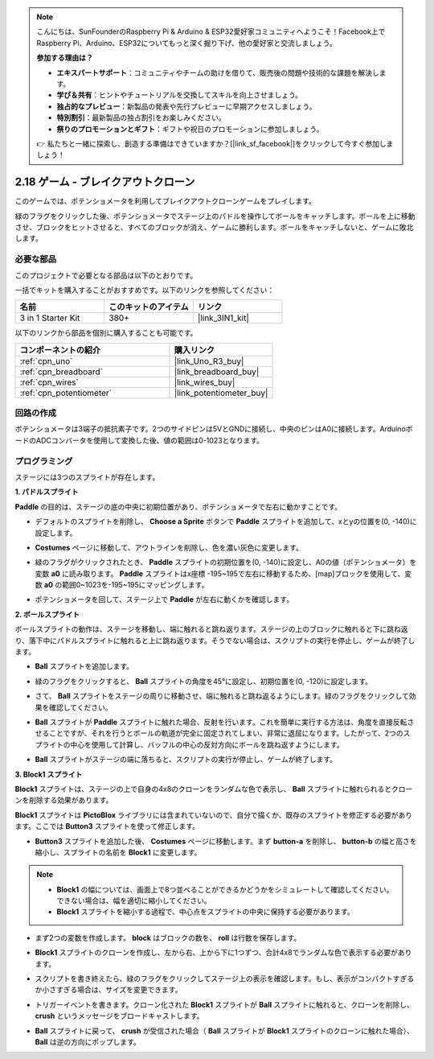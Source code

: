.. note::

    こんにちは、SunFounderのRaspberry Pi & Arduino & ESP32愛好家コミュニティへようこそ！Facebook上でRaspberry Pi、Arduino、ESP32についてもっと深く掘り下げ、他の愛好家と交流しましょう。

    **参加する理由は？**

    - **エキスパートサポート**：コミュニティやチームの助けを借りて、販売後の問題や技術的な課題を解決します。
    - **学び＆共有**：ヒントやチュートリアルを交換してスキルを向上させましょう。
    - **独占的なプレビュー**：新製品の発表や先行プレビューに早期アクセスしましょう。
    - **特別割引**：最新製品の独占割引をお楽しみください。
    - **祭りのプロモーションとギフト**：ギフトや祝日のプロモーションに参加しましょう。

    👉 私たちと一緒に探索し、創造する準備はできていますか？[|link_sf_facebook|]をクリックして今すぐ参加しましょう！

.. _sh_breakout_clone:

2.18 ゲーム - ブレイクアウトクローン
====================================

このゲームでは、ポテンショメータを利用してブレイクアウトクローンゲームをプレイします。

緑のフラグをクリックした後、ポテンショメータでステージ上のパドルを操作してボールをキャッチします。ボールを上に移動させ、ブロックをヒットさせると、すべてのブロックが消え、ゲームに勝利します。ボールをキャッチしないと、ゲームに敗北します。

.. image:: img/17_brick.png

必要な部品
---------------------

このプロジェクトで必要となる部品は以下のとおりです。

一括でキットを購入することがおすすめです。以下のリンクを参照してください：

.. list-table::
    :widths: 20 20 20
    :header-rows: 1

    *   - 名前
        - このキットのアイテム
        - リンク
    *   - 3 in 1 Starter Kit
        - 380+
        - |link_3IN1_kit|

以下のリンクから部品を個別に購入することも可能です。

.. list-table::
    :widths: 30 20
    :header-rows: 1

    *   - コンポーネントの紹介
        - 購入リンク

    *   - :ref:`cpn_uno`
        - |link_Uno_R3_buy|
    *   - :ref:`cpn_breadboard`
        - |link_breadboard_buy|
    *   - :ref:`cpn_wires`
        - |link_wires_buy|
    *   - :ref:`cpn_potentiometer`
        - |link_potentiometer_buy|

回路の作成
-----------------------

ポテンショメータは3端子の抵抗素子です。2つのサイドピンは5VとGNDに接続し、中央のピンはA0に接続します。ArduinoボードのADCコンバータを使用して変換した後、値の範囲は0-1023となります。

.. image:: img/circuit/potentiometer_circuit.png

プログラミング
------------------

ステージには3つのスプライトが存在します。

**1. パドルスプライト**

**Paddle** の目的は、ステージの底の中央に初期位置があり、ポテンショメータで左右に動かすことです。

* デフォルトのスプライトを削除し、 **Choose a Sprite** ボタンで **Paddle** スプライトを追加して、xとyの位置を(0, -140)に設定します。

.. image:: img/17_padd1.png

* **Costumes** ページに移動して、アウトラインを削除し、色を濃い灰色に変更します。

.. image:: img/17_padd3.png

* 緑のフラグがクリックされたとき、 **Paddle** スプライトの初期位置を(0, -140)に設定し、A0の値（ポテンショメータ）を変数 **a0** に読み取ります。 **Paddle** スプライトはx座標 -195~195で左右に移動するため、[map]ブロックを使用して、変数 **a0** の範囲0~1023を-195~195にマッピングします。

.. image:: img/17_padd2.png

* ポテンショメータを回して、ステージ上で **Paddle** が左右に動くかを確認します。


**2. ボールスプライト**

ボールスプライトの動作は、ステージを移動し、端に触れると跳ね返ります。ステージの上のブロックに触れると下に跳ね返り、落下中にパドルスプライトに触れると上に跳ね返ります。そうでない場合は、スクリプトの実行を停止し、ゲームが終了します。

* **Ball** スプライトを追加します。

.. image:: img/17_ball1.png

* 緑のフラグをクリックすると、 **Ball** スプライトの角度を45°に設定し、初期位置を(0, -120)に設定します。

.. image:: img/17_ball2.png

* さて、 **Ball** スプライトをステージの周りに移動させ、端に触れると跳ね返るようにします。緑のフラグをクリックして効果を確認してください。

.. image:: img/17_ball3.png

* **Ball** スプライトが **Paddle** スプライトに触れた場合、反射を行います。これを簡単に実行する方法は、角度を直接反転させることですが、それを行うとボールの軌道が完全に固定されてしまい、非常に退屈になります。したがって、2つのスプライトの中心を使用して計算し、バッフルの中心の反対方向にボールを跳ね返すようにします。

.. image:: img/17_ball4.png

.. image:: img/17_ball6.png

* **Ball** スプライトがステージの端に落ちると、スクリプトの実行が停止し、ゲームが終了します。

.. image:: img/17_ball5.png

**3. Block1 スプライト**

**Block1** スプライトは、ステージの上で自身の4x8のクローンをランダムな色で表示し、 **Ball** スプライトに触れられるとクローンを削除する効果があります。

**Block1** スプライトは **PictoBlox** ライブラリには含まれていないので、自分で描くか、既存のスプライトを修正する必要があります。ここでは **Button3** スプライトを使って修正します。

* **Button3** スプライトを追加した後、 **Costumes** ページに移動します。まず **button-a** を削除し、 **button-b** の幅と高さを縮小し、スプライトの名前を **Block1** に変更します。

.. note::

    * **Block1** の幅については、画面上で8つ並べることができるかどうかをシミュレートして確認してください。できない場合は、幅を適切に縮小してください。
    * **Block1** スプライトを縮小する過程で、中心点をスプライトの中央に保持する必要があります。

.. image:: img/17_bri2.png

* まず2つの変数を作成します。 **block** はブロックの数を、 **roll** は行数を保存します。

.. image:: img/17_bri3.png

* **Block1** スプライトのクローンを作成し、左から右、上から下に1つずつ、合計4x8でランダムな色で表示する必要があります。

.. image:: img/17_bri4.png

* スクリプトを書き終えたら、緑のフラグをクリックしてステージ上の表示を確認します。もし、表示がコンパクトすぎるか小さすぎる場合は、サイズを変更できます。

.. image:: img/17_bri5.png

* トリガーイベントを書きます。クローン化された **Block1** スプライトが **Ball** スプライトに触れると、クローンを削除し、 **crush** というメッセージをブロードキャストします。

.. image:: img/17_bri6.png

* **Ball** スプライトに戻って、 **crush** が受信された場合（ **Ball** スプライトが **Block1** スプライトのクローンに触れた場合）、 **Ball** は逆の方向にポップします。

.. image:: img/17_ball7.png
